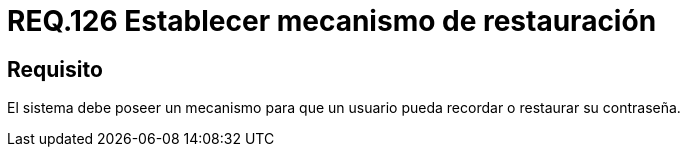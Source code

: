 :slug: rules/126/
:category: rules
:description: En el presente documento se detallan los requerimientos de seguridad relacionados a las credenciales de acceso a información sensible de la organización. En este requerimiento, se recomienda que el sistema permita a sus usuarios recordar o restaurar su contraseña.
:keywords: Sistema, Usuario, Contraseña, Recordar, Autenticación, Restaurar.
:rules: yes

= REQ.126 Establecer mecanismo de restauración

== Requisito

El sistema debe poseer un mecanismo
para que un usuario pueda recordar
o restaurar su contraseña.
